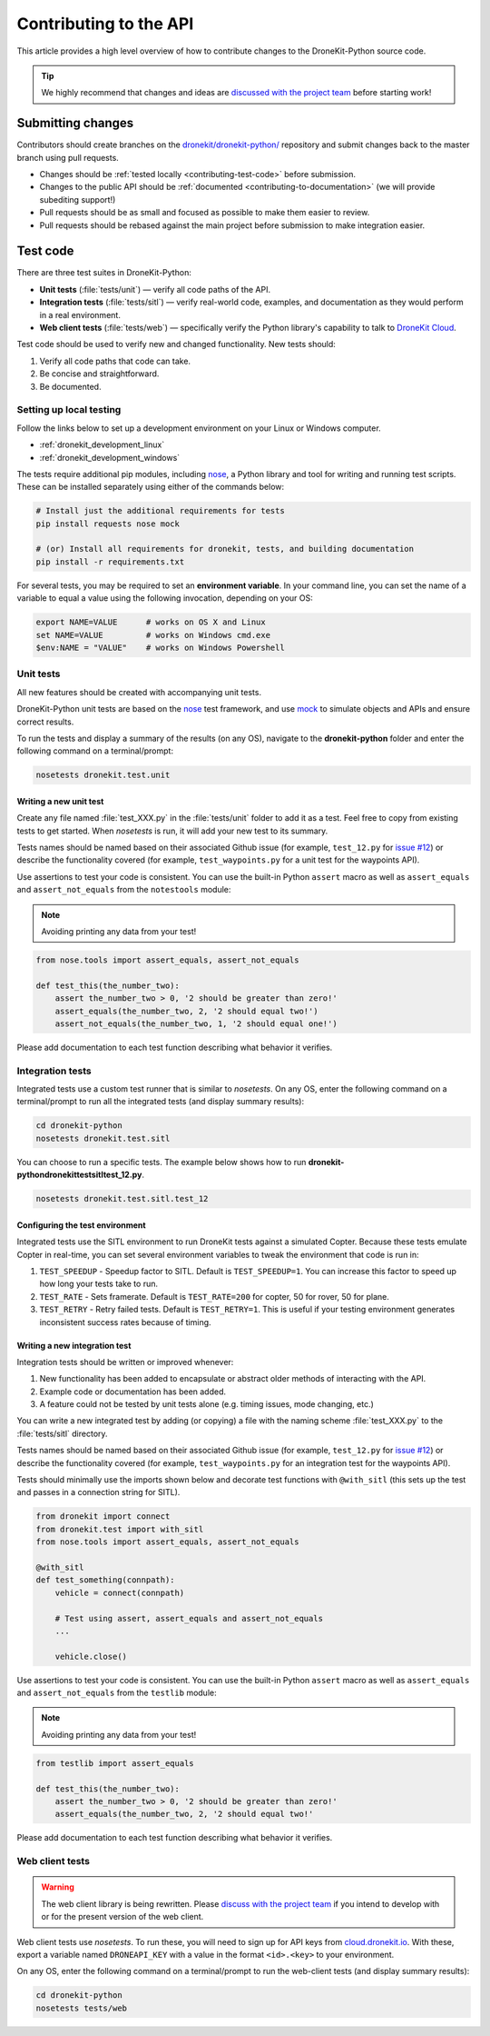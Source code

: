 .. _contributing_api:

=======================
Contributing to the API
=======================

This article provides a high level overview of how to contribute changes to the DroneKit-Python source code.

.. tip:: 

    We highly recommend that changes and ideas are `discussed with the project team 
    <https://github.com/dronekit/dronekit-python/issues>`_ before starting work! 


Submitting changes
==================

Contributors should create branches on the `dronekit/dronekit-python/ <https://github.com/dronekit/dronekit-python>`_ 
repository and submit changes back to the master branch using pull requests.

* Changes should be :ref:`tested locally <contributing-test-code>` before submission.
* Changes to the public API should be :ref:`documented <contributing-to-documentation>` (we will provide subediting support!)
* Pull requests should be as small and focused as possible to make them easier to review.
* Pull requests should be rebased against the main project before submission to make integration easier.



.. _contributing-test-code:

Test code
=========

There are three test suites in DroneKit-Python:

* **Unit tests** (:file:`tests/unit`) — verify all code paths of the API. 
* **Integration tests** (:file:`tests/sitl`) — verify real-world code, examples, and documentation as they would perform in a real environment.
* **Web client tests** (:file:`tests/web`) — specifically verify the Python library's capability to talk to `DroneKit Cloud <http://cloud.dronekit.io>`_.

Test code should be used to verify new and changed functionality. New tests should:

#. Verify all code paths that code can take.
#. Be concise and straightforward.
#. Be documented.


Setting up local testing
------------------------

Follow the links below to set up a development environment on your Linux or Windows computer. 

* :ref:`dronekit_development_linux`
* :ref:`dronekit_development_windows`

The tests require additional pip modules, including `nose <https://nose.readthedocs.org/en/latest/>`_, a 
Python library and tool for writing and running test scripts. These can be installed separately using either of the commands below:

.. code:: bash

    # Install just the additional requirements for tests
    pip install requests nose mock

    # (or) Install all requirements for dronekit, tests, and building documentation   
    pip install -r requirements.txt

For several tests, you may be required to set an **environment variable**. In your command line, you can set the name of a variable to equal a value using the following invocation, depending on your OS:

.. code:: bash

    export NAME=VALUE      # works on OS X and Linux
    set NAME=VALUE         # works on Windows cmd.exe
    $env:NAME = "VALUE"    # works on Windows Powershell

Unit tests
----------

All new features should be created with accompanying unit tests. 

DroneKit-Python unit tests are based on the `nose <https://nose.readthedocs.org/en/latest/>`_ test framework,
and use `mock <https://docs.python.org/dev/library/unittest.mock.html>`_ to simulate objects and APIs and 
ensure correct results.

To run the tests and display a summary of the results (on any OS), 
navigate to the **dronekit-python** folder and enter the following 
command on a terminal/prompt:

.. code:: bash

    nosetests dronekit.test.unit
 



Writing a new unit test
^^^^^^^^^^^^^^^^^^^^^^^

Create any file named :file:`test_XXX.py` in the :file:`tests/unit` folder to add it as a test. 
Feel free to copy from existing tests to get started. When *nosetests* is run, it will add your new test to its summary.

Tests names should be named based on their associated Github issue (for example, 
``test_12.py`` for `issue #12 <https://github.com/dronekit/dronekit-python/issues/12>`_) 
or describe the functionality covered (for example, ``test_waypoints.py`` 
for a unit test for the waypoints API).
  
Use assertions to test your code is consistent. You can use the built-in Python ``assert`` macro as well as ``assert_equals`` and ``assert_not_equals`` 
from the ``notestools`` module:

.. note::

    Avoiding printing any data from your test!

.. code:: python

    from nose.tools import assert_equals, assert_not_equals

    def test_this(the_number_two):
        assert the_number_two > 0, '2 should be greater than zero!'
        assert_equals(the_number_two, 2, '2 should equal two!')
        assert_not_equals(the_number_two, 1, '2 should equal one!')
        
Please add documentation to each test function describing what behavior it verifies.


Integration tests
-----------------

Integrated tests use a custom test runner that is similar to *nosetests*. On any OS, enter the following command on a terminal/prompt to run all the integrated tests (and display summary results):

.. code:: bash

    cd dronekit-python
    nosetests dronekit.test.sitl
    
You can choose to run a specific tests. The example below shows how to run 
**\dronekit-python\dronekit\test\sitl\test_12.py**.

.. code:: bash

    nosetests dronekit.test.sitl.test_12


Configuring the test environment
^^^^^^^^^^^^^^^^^^^^^^^^^^^^^^^^

Integrated tests use the SITL environment to run DroneKit tests against a simulated Copter. Because these tests emulate Copter in real-time, you can set several environment variables to tweak the environment that code is run in:

#. ``TEST_SPEEDUP`` - Speedup factor to SITL. Default is ``TEST_SPEEDUP=1``. You can increase this factor to speed up how long your tests take to run.
#. ``TEST_RATE`` - Sets framerate. Default is ``TEST_RATE=200`` for copter, 50 for rover, 50 for plane.
#. ``TEST_RETRY`` - Retry failed tests. Default is ``TEST_RETRY=1``. This is useful if your testing environment generates inconsistent success rates because of timing.



Writing a new integration test
^^^^^^^^^^^^^^^^^^^^^^^^^^^^^^

Integration tests should be written or improved whenever:

#. New functionality has been added to encapsulate or abstract older methods of interacting with the API.
#. Example code or documentation has been added.
#. A feature could not be tested by unit tests alone (e.g. timing issues, mode changing, etc.)

You can write a new integrated test by adding (or copying) a file with the naming scheme :file:`test_XXX.py` to the :file:`tests/sitl` directory.

Tests names should be named based on their associated Github issue (for example, 
``test_12.py`` for `issue #12 <https://github.com/dronekit/dronekit-python/issues/12>`_) 
or describe the functionality covered (for example, ``test_waypoints.py`` 
for an integration test for the waypoints API).

Tests should minimally use the imports shown below and decorate test functions with ``@with_sitl`` 
(this sets up the test and passes in a connection string for SITL).

.. code:: python

    from dronekit import connect
    from dronekit.test import with_sitl
    from nose.tools import assert_equals, assert_not_equals

    @with_sitl
    def test_something(connpath):
        vehicle = connect(connpath)

        # Test using assert, assert_equals and assert_not_equals
        ...

        vehicle.close()


Use assertions to test your code is consistent. You can use the built-in Python ``assert`` macro as well as ``assert_equals`` and ``assert_not_equals`` 
from the ``testlib`` module:

.. note::

    Avoiding printing any data from your test!
    


.. code:: python

    from testlib import assert_equals

    def test_this(the_number_two):
        assert the_number_two > 0, '2 should be greater than zero!'
        assert_equals(the_number_two, 2, '2 should equal two!'

Please add documentation to each test function describing what behavior it verifies.

Web client tests
----------------

.. warning:: 

    The web client library is being rewritten. Please `discuss with the project team 
    <https://github.com/dronekit/dronekit-python/issues>`_ if you intend to develop with or for the present version of the web client.

Web client tests use *nosetests*. To run these, you will need to sign up for API keys from `cloud.dronekit.io <https://cloud.dronekit.io/>`_. 
With these, export a variable named ``DRONEAPI_KEY`` with a value in the format ``<id>.<key>`` to your environment.

On any OS, enter the following command on a terminal/prompt to run the web-client tests (and display summary results):

.. code:: bash

    cd dronekit-python
    nosetests tests/web
